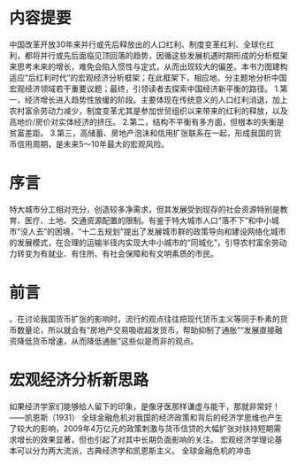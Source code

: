 * 内容提要
中国改革开放30年来并行或先后释放出的人口红利、制度变革红利、全球化红利，都将并行或先后面临见顶回落的趋势，因循这些发展机遇时期形成的分析框架来思考未来的增长，难免会陷入惯性与定式，从而出现较大的偏差。本书力图建构适应“后红利时代”的宏观经济分析框架；在此框架下，相应地、分主题地分析中国宏观经济领域若干重要议题；最终，引领读者去探索中国经济新平衡的路径。
1.第一，经济增长进入趋势性放缓的阶段。主要体现在传统意义的人口红利消退，加上农村富余劳动力减少，制度变革尤其是参加世贸组织以来带来的红利的释放，以及高地价/房价对实体经济的挤压。
2.第二，结构不平衡有多方面，但根本的失衡是贫富差距。
3.第三，高储蓄、房地产泡沫和信用扩张联系在一起，形成我国的货币信用周期，是未来5～10年最大的宏观风险。
* 序言
特大城市分工相对充分，创造较多净需求，但其发展受到现存的社会资源特别是教育、医疗、土地、交通资源配置的限制。有鉴于特大城市人口“落不下”和中小城市“没人去”的困境，“十二五规划”提出了发展城市群的政策导向和建设网络化城市的发展模式，在合理的运输半径内实现大中小城市的“同城化”，引导农村富余劳动力转变为有就业、有住所、有社会保障和有文明素质的市民。
* 前言
。在讨论我国货币扩张的影响时，流行的观点往往把现代货币主义等同于朴素的货币数量论，所以就会有“房地产交易吸收超发货币，帮助抑制了通胀”“发展直接融资降低货币增速，从而降低通胀”这些似是而非的观点。
* 宏观经济分析新思路
  如果经济学家们能够给人留下的印象，是像牙医那样谦虚与能干，那就非常好！——凯恩斯（1931）
  全球金融危机对我国的经济政策和背后的经济学思维也产生了较大的影响，2009年4万亿元的政策刺激与货币信贷的大幅扩张对扶持短期需求增长的效果显著，但也引起了对其中长期负面影响的关注。
宏观经济学理论基本可以分为两大流派，古典经济学和凯恩斯主义。
全球金融危机的冲击
